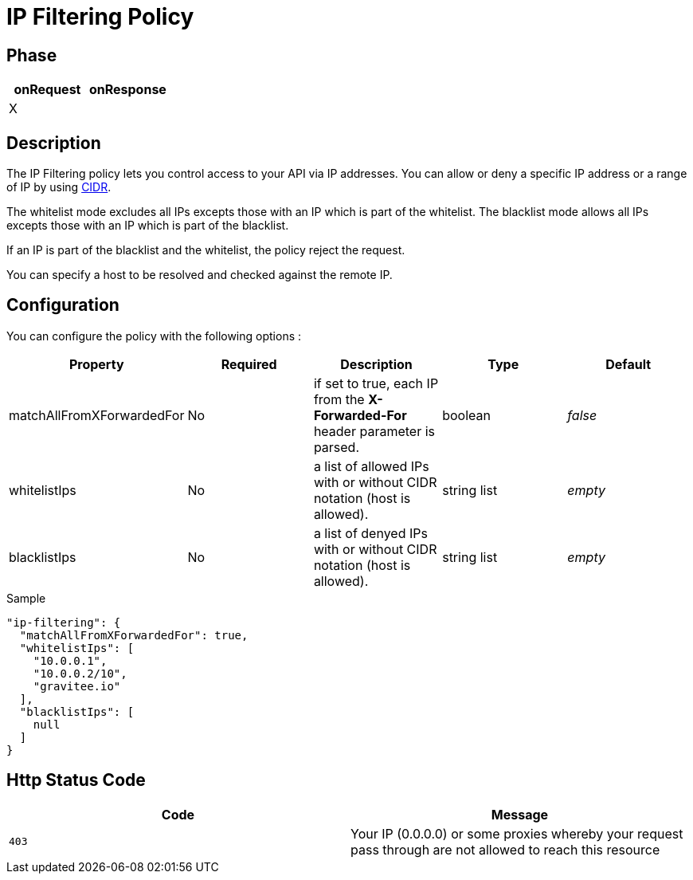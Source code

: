= IP Filtering Policy

ifdef::env-github[]
image:https://ci.gravitee.io/buildStatus/icon?job=gravitee-io/gravitee-policy-ipfiltering/master["Build status", link="https://ci.gravitee.io/job/gravitee-io/job/gravitee-policy-ipfiltering/"]
image:https://badges.gitter.im/Join Chat.svg["Gitter", link="https://gitter.im/gravitee-io/gravitee-io?utm_source=badge&utm_medium=badge&utm_campaign=pr-badge&utm_content=badge"]
endif::[]

== Phase

|===
|onRequest |onResponse

|X
|

|===

== Description
The IP Filtering policy lets you control access to your API via IP addresses.
You can allow or deny a specific IP address or a range of IP by using https://tools.ietf.org/html/rfc1519[CIDR].

The whitelist mode excludes all IPs excepts those with an IP which is part of the whitelist.
The blacklist mode allows all IPs excepts those with an IP which is part of the blacklist.

If an IP is part of the blacklist and the whitelist, the policy reject the request.

You can specify a host to be resolved and checked against the remote IP.

== Configuration
You can configure the policy with the following options :

|===
|Property |Required |Description |Type |Default

|matchAllFromXForwardedFor
|No
|if set to true, each IP from the *X-Forwarded-For* header parameter is parsed.
|boolean
|_false_

|whitelistIps
|No
|a list of allowed IPs with or without CIDR notation (host is allowed).
|string list
|_empty_

|blacklistIps
|No
|a list of denyed IPs with or without CIDR notation (host is allowed).
|string list
|_empty_

|===


[source, json]
.Sample
----
"ip-filtering": {
  "matchAllFromXForwardedFor": true,
  "whitelistIps": [
    "10.0.0.1",
    "10.0.0.2/10",
    "gravitee.io"
  ],
  "blacklistIps": [
    null
  ]
}
----

== Http Status Code

|===
|Code |Message

| ```403```
| Your IP (0.0.0.0) or some proxies whereby your request pass through are not allowed to reach this resource

|===

